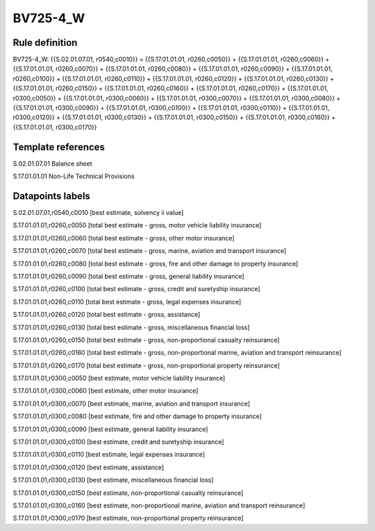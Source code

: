 =========
BV725-4_W
=========

Rule definition
---------------

BV725-4_W: {{S.02.01.07.01, r0540,c0010}} = {{S.17.01.01.01, r0260,c0050}} + {{S.17.01.01.01, r0260,c0060}} + {{S.17.01.01.01, r0260,c0070}} + {{S.17.01.01.01, r0260,c0080}} + {{S.17.01.01.01, r0260,c0090}} + {{S.17.01.01.01, r0260,c0100}} + {{S.17.01.01.01, r0260,c0110}} + {{S.17.01.01.01, r0260,c0120}} + {{S.17.01.01.01, r0260,c0130}} + {{S.17.01.01.01, r0260,c0150}} + {{S.17.01.01.01, r0260,c0160}} + {{S.17.01.01.01, r0260,c0170}} + {{S.17.01.01.01, r0300,c0050}} + {{S.17.01.01.01, r0300,c0060}} + {{S.17.01.01.01, r0300,c0070}} + {{S.17.01.01.01, r0300,c0080}} + {{S.17.01.01.01, r0300,c0090}} + {{S.17.01.01.01, r0300,c0100}} + {{S.17.01.01.01, r0300,c0110}} + {{S.17.01.01.01, r0300,c0120}} + {{S.17.01.01.01, r0300,c0130}} + {{S.17.01.01.01, r0300,c0150}} + {{S.17.01.01.01, r0300,c0160}} + {{S.17.01.01.01, r0300,c0170}}


Template references
-------------------

S.02.01.07.01 Balance sheet

S.17.01.01.01 Non-Life Technical Provisions


Datapoints labels
-----------------

S.02.01.07.01,r0540,c0010 [best estimate, solvency ii value]

S.17.01.01.01,r0260,c0050 [total best estimate - gross, motor vehicle liability insurance]

S.17.01.01.01,r0260,c0060 [total best estimate - gross, other motor insurance]

S.17.01.01.01,r0260,c0070 [total best estimate - gross, marine, aviation and transport insurance]

S.17.01.01.01,r0260,c0080 [total best estimate - gross, fire and other damage to property insurance]

S.17.01.01.01,r0260,c0090 [total best estimate - gross, general liability insurance]

S.17.01.01.01,r0260,c0100 [total best estimate - gross, credit and suretyship insurance]

S.17.01.01.01,r0260,c0110 [total best estimate - gross, legal expenses insurance]

S.17.01.01.01,r0260,c0120 [total best estimate - gross, assistance]

S.17.01.01.01,r0260,c0130 [total best estimate - gross, miscellaneous financial loss]

S.17.01.01.01,r0260,c0150 [total best estimate - gross, non-proportional casualty reinsurance]

S.17.01.01.01,r0260,c0160 [total best estimate - gross, non-proportional marine, aviation and transport reinsurance]

S.17.01.01.01,r0260,c0170 [total best estimate - gross, non-proportional property reinsurance]

S.17.01.01.01,r0300,c0050 [best estimate, motor vehicle liability insurance]

S.17.01.01.01,r0300,c0060 [best estimate, other motor insurance]

S.17.01.01.01,r0300,c0070 [best estimate, marine, aviation and transport insurance]

S.17.01.01.01,r0300,c0080 [best estimate, fire and other damage to property insurance]

S.17.01.01.01,r0300,c0090 [best estimate, general liability insurance]

S.17.01.01.01,r0300,c0100 [best estimate, credit and suretyship insurance]

S.17.01.01.01,r0300,c0110 [best estimate, legal expenses insurance]

S.17.01.01.01,r0300,c0120 [best estimate, assistance]

S.17.01.01.01,r0300,c0130 [best estimate, miscellaneous financial loss]

S.17.01.01.01,r0300,c0150 [best estimate, non-proportional casualty reinsurance]

S.17.01.01.01,r0300,c0160 [best estimate, non-proportional marine, aviation and transport reinsurance]

S.17.01.01.01,r0300,c0170 [best estimate, non-proportional property reinsurance]



